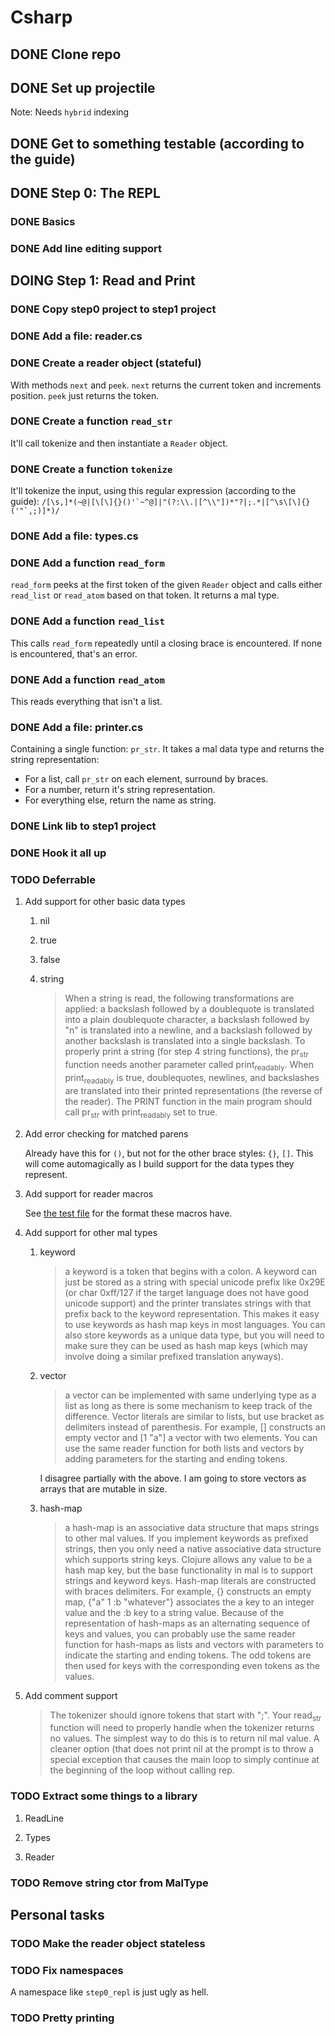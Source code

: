 #+TODO: TODO(t) DOING(n) | DONE(d)

* Csharp
** DONE Clone repo
** DONE Set up projectile
Note: Needs ~hybrid~ indexing
** DONE Get to something testable (according to the guide)
** DONE Step 0: The REPL
*** DONE Basics
*** DONE Add line editing support
** DOING Step 1: Read and Print
*** DONE Copy step0 project to step1 project
*** DONE Add a file: reader.cs
*** DONE Create a reader object (stateful)
With methods ~next~ and ~peek~. ~next~ returns the current token and increments
position. ~peek~ just returns the token.
*** DONE Create a function ~read_str~
It'll call tokenize and then instantiate a ~Reader~ object.
*** DONE Create a function ~tokenize~
It'll tokenize the input, using this regular expression (according to the
guide):
~/[\s,]*(~@|[\[\]{}()'`~^@]|"(?:\\.|[^\\"])*"?|;.*|[^\s\[\]{}('"`,;)]*)/~
*** DONE Add a file: types.cs
*** DONE Add a function ~read_form~
~read_form~ peeks at the first token of the given ~Reader~ object and calls
either ~read_list~ or ~read_atom~ based on that token. It returns a mal type.
*** DONE Add a function ~read_list~
This calls ~read_form~ repeatedly until a closing brace is encountered. If none
is encountered, that's an error.
*** DONE Add a function ~read_atom~
This reads everything that isn't a list.

*** DONE Add a file: printer.cs
Containing a single function: ~pr_str~. It takes a mal data type and returns the
string representation:
- For a list, call ~pr_str~ on each element, surround by braces.
- For a number, return it's string representation.
- For everything else, return the name as string.
*** DONE Link lib to step1 project
*** DONE Hook it all up
*** TODO Deferrable
**** Add support for other basic data types
***** nil
***** true
***** false
***** string
#+begin_quote
When a string is read, the following transformations are applied: a backslash
followed by a doublequote is translated into a plain doublequote character, a
backslash followed by "n" is translated into a newline, and a backslash followed
by another backslash is translated into a single backslash. To properly print a
string (for step 4 string functions), the pr_str function needs another
parameter called print_readably. When print_readably is true, doublequotes,
newlines, and backslashes are translated into their printed representations (the
reverse of the reader). The PRINT function in the main program should call
pr_str with print_readably set to true.
#+end_quote

**** Add error checking for matched parens
Already have this for ~()~, but not for the other brace styles: ~{}~, ~[]~.
This will come automagically as I build support for the data types they
represent.
**** Add support for reader macros
See [[file:~/projects/mal/tests/step1_read_print.mal][the test file]] for the format these macros have.
**** Add support for other mal types
***** keyword
#+begin_quote
a keyword is a token that begins with a colon. A keyword can just be stored as a
string with special unicode prefix like 0x29E (or char 0xff/127 if the target
language does not have good unicode support) and the printer translates strings
with that prefix back to the keyword representation. This makes it easy to use
keywords as hash map keys in most languages. You can also store keywords as a
unique data type, but you will need to make sure they can be used as hash map
keys (which may involve doing a similar prefixed translation anyways).
#+end_quote
***** vector
#+begin_quote
a vector can be implemented with same underlying type as a list as long as there
is some mechanism to keep track of the difference. Vector literals are similar
to lists, but use bracket as delimiters instead of parenthesis. For example, []
constructs an empty vector and [1 "a"] a vector with two elements. You can use
the same reader function for both lists and vectors by adding parameters for the
starting and ending tokens.
#+end_quote

I disagree partially with the above. I am going to store vectors as arrays that
are mutable in size.
***** hash-map
#+begin_quote
a hash-map is an associative data structure that maps strings to other mal
values. If you implement keywords as prefixed strings, then you only need a
native associative data structure which supports string keys. Clojure allows any
value to be a hash map key, but the base functionality in mal is to support
strings and keyword keys. Hash-map literals are constructed with braces
delimiters. For example, {} constructs an empty map, {"a" 1 :b "whatever"}
associates the a key to an integer value and the :b key to a string
value. Because of the representation of hash-maps as an alternating sequence of
keys and values, you can probably use the same reader function for hash-maps as
lists and vectors with parameters to indicate the starting and ending
tokens. The odd tokens are then used for keys with the corresponding even tokens
as the values.
#+end_quote
**** Add comment support
#+begin_quote
The tokenizer should ignore tokens that start with ";". Your read_str function
will need to properly handle when the tokenizer returns no values. The simplest
way to do this is to return nil mal value. A cleaner option (that does not print
nil at the prompt is to throw a special exception that causes the main loop to
simply continue at the beginning of the loop without calling rep.
#+end_quote
*** TODO Extract some things to a library
**** ReadLine
**** Types
**** Reader

*** TODO Remove string ctor from MalType
** Personal tasks
*** TODO Make the reader object stateless
*** TODO Fix namespaces
A namespace like ~step0_repl~ is just ugly as hell.

*** TODO Pretty printing
